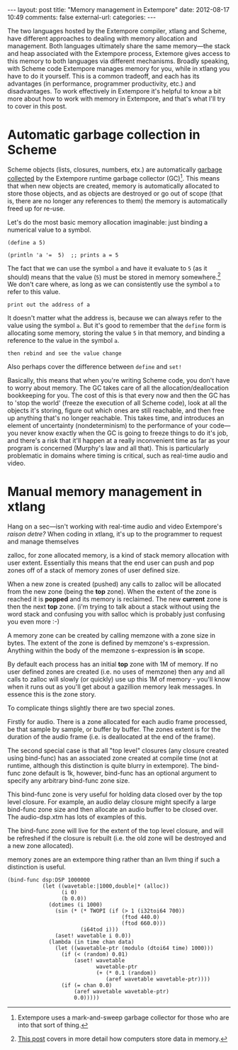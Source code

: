 #+BEGIN_HTML
---
layout: post
title: "Memory management in Extempore"
date: 2012-08-17 10:49
comments: false
external-url: 
categories: 
---
#+END_HTML

The two languages hosted by the Extempore compiler, xtlang and Scheme,
have different approaches to dealing with memory allocation and
management.  Both languages ultimately share the same memory---the
stack and heap associated with the Extempore process, Extemore gives
access to this memory to both languages via different mechanisms.
Broadly speaking, with Scheme code Extempore manages memory for you,
while in xtlang you have to do it yourself.  This is a common
tradeoff, and each has its advantages (in performance, programmer
productivity, etc.) and disadvantages.  To work effectively in
Extempore it's helpful to know a bit more about how to work with
memory in Extempore, and that's what I'll try to cover in this post.

* Automatic garbage collection in Scheme

Scheme objects (lists, closures, numbers, etx.) are automatically
[[http://en.wikipedia.org/wiki/Garbage_collection_(computer_science)][garbage collected]] by the Extempore runtime garbage collector (GC)[fn:gc].
This means that when new objects are created, memory is automatically
allocated to store those objects, and as objects are destroyed or go
out of scope (that is, there are no longer any references to them) the
memory is automatically freed up for re-use.  

Let's do the most basic memory allocation imaginable: just binding a
numerical value to a symbol.

#+begin_src extempore
  (define a 5)
  
  (println 'a '=  5)  ;; prints a = 5
#+end_src

The fact that we can use the symbol =a= and have it evaluate to =5=
(as it should) means that the value (=5=) must be stored in memory
somewhere.[fn:memory]  We don't care where, as long as we can
consistently use the symbol =a= to refer to this value.

#+begin_src extempore
  print out the address of a
#+end_src

It doesn't matter what the address is, because we can always refer to
the value using the symbol =a=. But it's good to remember that the
=define= form is allocating some memory, storing the value =5= in that
memory, and binding a reference to the value in the symbol =a=.

#+begin_src extempore
then rebind and see the value change
#+end_src

Also perhaps cover the difference between =define= and =set!=




Basically, this means that when you're writing Scheme code, you don't
have to worry about memory. The GC takes care of all the
allocation/deallocation bookkeeping for you. The cost of this is that
every now and then the GC has to 'stop the world' (freeze the
execution of all Scheme code), look at all the objects it's storing,
figure out which ones are still reachable, and then free up anything
that's no longer reachable. This takes time, and introduces an element
of uncertainty (nondeterminism) to the performance of your code---you
never know exactly when the GC is going to freeze things to do it's
job, and there's a risk that it'll happen at a really inconvenient
time as far as your program is concerned (Murphy's law and all that).
This is particularly problematic in domains where timing is critical,
such as real-time audio and video.

* Manual memory management in xtlang

# todo put accents in
Hang on a sec---isn't working with real-time audio and video
Extempore's /raison detre?/
When coding in xtlang, it's up to the programmer to request and manage
themselves 

zalloc, for zone allocated memory, is a kind of stack memory
allocation with user extent. Essentially this means that the end user
can push and pop zones off of a stack of memory zones of user defined
size.

When a new zone is created (pushed) any calls to zalloc will be
allocated from the new zone (being the *top* zone). When the extent of
the zone is reached it is *popped* and its memory is reclaimed. The
new *current* zone is then the next *top* zone. (i'm trying to talk
about a stack without using the word stack and confusing you with
salloc which is probably just confusing you even more :-)

A memory zone can be created by calling memzone with a zone size in
bytes. The extent of the zone is defined by memzone's s-expression.
Anything within the body of the memzone s-expression is *in* scope.

By default each process has an initial *top* zone with 1M of memory.
If no user defined zones are created (i.e. no uses of memzone) then
any and all calls to zalloc will slowly (or quickly) use up this 1M of
memory - you'll know when it runs out as you'll get about a gazillion
memory leak messages. In essence this is the zone story.

To complicate things slightly there are two special zones.

Firstly for audio. There is a zone allocated for each audio frame
processed, be that sample by sample, or buffer by buffer. The zones
extent is for the duration of the audio frame (i.e. is deallocated at
the end of the frame).

The second special case is that all "top level" closures (any closure
created using bind-func) has an associated zone created at compile
time (not at runtime, although this distinction is quite blurry in
extempore). The bind-func zone default is 1k, however, bind-func has
an optional argument to specify any arbitrary bind-func zone size.

This bind-func zone is very useful for holding data closed over by the
top level closure. For example, an audio delay closure might specify a
large bind-func zone size and then allocate an audio buffer to be
closed over. The audio-dsp.xtm has lots of examples of this.

The bind-func zone will live for the extent of the top level closure,
and will be refreshed if the closure is rebuilt (i.e. the old zone
will be destroyed and a new zone allocated).

memory zones are an extempore thing rather than an llvm thing if such
a distinction is useful.

#+begin_src extempore
  (bind-func dsp:DSP 1000000
             (let ((wavetable:|1000,double|* (alloc))
                   (i 0)
                   (b 0.0))
               (dotimes (i 1000)
                 (sin (* (* TWOPI (if (> 1 (i32toi64 700))
                                      (ftod 440.0)
                                      (ftod 660.0)))
                         (i64tod i)))
                 (aset! wavetable i 0.0))
               (lambda (in time chan data)
                 (let ((wavetable-ptr (modulo (dtoi64 time) 1000)))
                   (if (< (random) 0.01)
                       (aset! wavetable
                              wavetable-ptr
                              (+ (* 0.1 (random))
                                 (aref wavetable wavetable-ptr))))
                   (if (= chan 0.0)
                       (aref wavetable wavetable-ptr)
                       0.0)))))
#+end_src

[fn:gc] Extempore uses a mark-and-sweep garbage collector for those
who are into that sort of thing.
[fn:memory] [[file:2012-08-13-understanding-pointers-in-xtlang.org][This post]] covers in more detail how computers store data in
memory.
